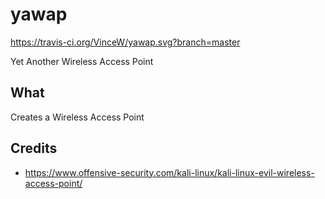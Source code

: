 * yawap

[[https://travis-ci.org/VinceW/yawap.svg?branch=master]]

Yet Another Wireless Access Point

** What

Creates a Wireless Access Point

** Credits
- https://www.offensive-security.com/kali-linux/kali-linux-evil-wireless-access-point/


